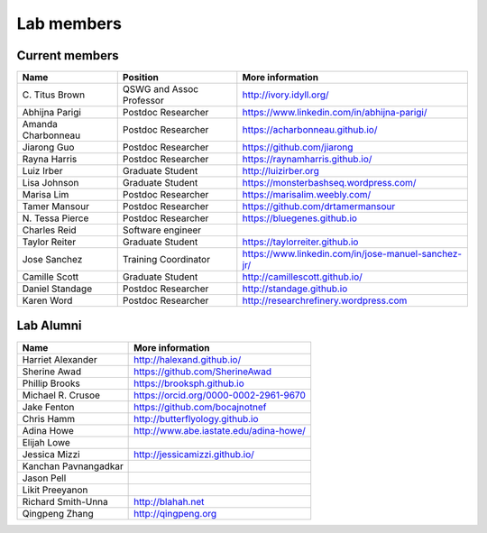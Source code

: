 Lab members
===========

.. pls be alphabetical, tho I suppose you should leave my name first? --titus

Current members
---------------

=======================  ============================   =================================
Name                     Position                       More information
=======================  ============================   =================================
\C. Titus Brown          QSWG and Assoc Professor       http://ivory.idyll.org/
Abhijna Parigi           Postdoc Researcher             https://www.linkedin.com/in/abhijna-parigi/
Amanda Charbonneau       Postdoc Researcher             https://acharbonneau.github.io/
Jiarong Guo              Postdoc Researcher             https://github.com/jiarong
Rayna Harris             Postdoc Researcher             https://raynamharris.github.io/
Luiz Irber               Graduate Student               http://luizirber.org
Lisa Johnson             Graduate Student               https://monsterbashseq.wordpress.com/
Marisa Lim               Postdoc Researcher             https://marisalim.weebly.com/
Tamer Mansour            Postdoc Researcher             https://github.com/drtamermansour
\N. Tessa Pierce         Postdoc Researcher             https://bluegenes.github.io
Charles Reid             Software engineer
Taylor Reiter            Graduate Student               https://taylorreiter.github.io
Jose Sanchez             Training Coordinator           https://www.linkedin.com/in/jose-manuel-sanchez-jr/
Camille Scott            Graduate Student               http://camillescott.github.io/
Daniel Standage          Postdoc Researcher             http://standage.github.io
Karen Word               Postdoc Researcher             http://researchrefinery.wordpress.com
=======================  ============================   =================================

Lab Alumni
----------

.. pls be alphabetical

=======================  =================================
Name                     More information
=======================  =================================
Harriet Alexander        http://halexand.github.io/
Sherine Awad             https://github.com/SherineAwad
Phillip Brooks           https://brooksph.github.io
Michael R. Crusoe        https://orcid.org/0000-0002-2961-9670
Jake Fenton              https://github.com/bocajnotnef
Chris Hamm               http://butterflyology.github.io
Adina Howe               http://www.abe.iastate.edu/adina-howe/
Elijah Lowe
Jessica Mizzi            http://jessicamizzi.github.io/
Kanchan Pavnangadkar
Jason Pell
Likit Preeyanon
Richard Smith-Unna       http://blahah.net
Qingpeng Zhang           http://qingpeng.org
=======================  =================================
